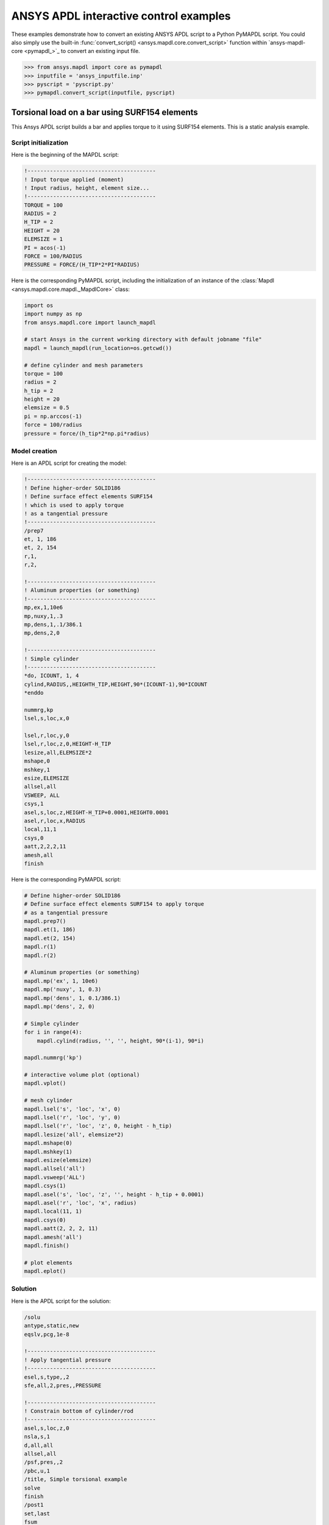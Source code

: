 ANSYS APDL interactive control examples
=======================================
These examples demonstrate how to convert an existing
ANSYS APDL script to a Python PyMAPDL script. You could also simply
use the built-in :func:`convert_script() 
<ansys.mapdl.core.convert_script>` function within 
`ansys-mapdl-core <pymapdl_>`_ to convert an existing
input file.

.. code:: python

    >>> from ansys.mapdl import core as pymapdl
    >>> inputfile = 'ansys_inputfile.inp'
    >>> pyscript = 'pyscript.py'
    >>> pymapdl.convert_script(inputfile, pyscript)


Torsional load on a bar using SURF154 elements
----------------------------------------------
This Ansys APDL script builds a bar and applies torque to it using
SURF154 elements. This is a static analysis example.


Script initialization
~~~~~~~~~~~~~~~~~~~~~
Here is the beginning of the MAPDL script:

.. code::

    !----------------------------------------
    ! Input torque applied (moment)
    ! Input radius, height, element size...
    !----------------------------------------
    TORQUE = 100
    RADIUS = 2
    H_TIP = 2
    HEIGHT = 20
    ELEMSIZE = 1
    PI = acos(-1)
    FORCE = 100/RADIUS
    PRESSURE = FORCE/(H_TIP*2*PI*RADIUS)

Here is the corresponding PyMAPDL script, including the initialization of an
instance of the :class:`Mapdl <ansys.mapdl.core.mapdl._MapdlCore>` class:

.. code:: python

    import os
    import numpy as np
    from ansys.mapdl.core import launch_mapdl
    
    # start Ansys in the current working directory with default jobname "file"
    mapdl = launch_mapdl(run_location=os.getcwd())
        
    # define cylinder and mesh parameters
    torque = 100
    radius = 2
    h_tip = 2
    height = 20
    elemsize = 0.5
    pi = np.arccos(-1)
    force = 100/radius
    pressure = force/(h_tip*2*np.pi*radius)


Model creation
~~~~~~~~~~~~~~    
Here is an APDL script for creating the model:

.. code::

    !----------------------------------------
    ! Define higher-order SOLID186
    ! Define surface effect elements SURF154
    ! which is used to apply torque
    ! as a tangential pressure
    !----------------------------------------
    /prep7
    et, 1, 186
    et, 2, 154
    r,1,
    r,2,
    
    !----------------------------------------
    ! Aluminum properties (or something)
    !----------------------------------------
    mp,ex,1,10e6
    mp,nuxy,1,.3
    mp,dens,1,.1/386.1
    mp,dens,2,0
    
    !----------------------------------------
    ! Simple cylinder
    !----------------------------------------
    *do, ICOUNT, 1, 4
    cylind,RADIUS,,HEIGHTH_TIP,HEIGHT,90*(ICOUNT-1),90*ICOUNT
    *enddo
        
    nummrg,kp
    lsel,s,loc,x,0
    
    lsel,r,loc,y,0
    lsel,r,loc,z,0,HEIGHT-H_TIP
    lesize,all,ELEMSIZE*2
    mshape,0
    mshkey,1
    esize,ELEMSIZE
    allsel,all
    VSWEEP, ALL
    csys,1
    asel,s,loc,z,HEIGHT-H_TIP+0.0001,HEIGHT0.0001
    asel,r,loc,x,RADIUS
    local,11,1
    csys,0
    aatt,2,2,2,11
    amesh,all
    finish

Here is the corresponding PyMAPDL script:

.. code:: python

    # Define higher-order SOLID186
    # Define surface effect elements SURF154 to apply torque
    # as a tangential pressure
    mapdl.prep7()
    mapdl.et(1, 186)
    mapdl.et(2, 154)
    mapdl.r(1)
    mapdl.r(2)
    
    # Aluminum properties (or something)
    mapdl.mp('ex', 1, 10e6)
    mapdl.mp('nuxy', 1, 0.3)
    mapdl.mp('dens', 1, 0.1/386.1)
    mapdl.mp('dens', 2, 0)
    
    # Simple cylinder
    for i in range(4):
        mapdl.cylind(radius, '', '', height, 90*(i-1), 90*i)
    
    mapdl.nummrg('kp')
    
    # interactive volume plot (optional)
    mapdl.vplot()
    
    # mesh cylinder
    mapdl.lsel('s', 'loc', 'x', 0)
    mapdl.lsel('r', 'loc', 'y', 0)
    mapdl.lsel('r', 'loc', 'z', 0, height - h_tip)
    mapdl.lesize('all', elemsize*2)
    mapdl.mshape(0)
    mapdl.mshkey(1)
    mapdl.esize(elemsize)
    mapdl.allsel('all')
    mapdl.vsweep('ALL')
    mapdl.csys(1)
    mapdl.asel('s', 'loc', 'z', '', height - h_tip + 0.0001)
    mapdl.asel('r', 'loc', 'x', radius)
    mapdl.local(11, 1)
    mapdl.csys(0)
    mapdl.aatt(2, 2, 2, 11)
    mapdl.amesh('all')
    mapdl.finish()

    # plot elements
    mapdl.eplot()


Solution
~~~~~~~~
Here is the APDL script for the solution:

.. code::

    /solu
    antype,static,new
    eqslv,pcg,1e-8
    
    !----------------------------------------
    ! Apply tangential pressure
    !----------------------------------------
    esel,s,type,,2
    sfe,all,2,pres,,PRESSURE
    
    !----------------------------------------
    ! Constrain bottom of cylinder/rod
    !----------------------------------------
    asel,s,loc,z,0
    nsla,s,1
    d,all,all
    allsel,all
    /psf,pres,,2
    /pbc,u,1
    /title, Simple torsional example
    solve
    finish
    /post1
    set,last
    fsum
    esel,u,type,,2
    SAVE


Here is the corresponding PyMAPDL script:

.. code:: python

    # new solution
    mapdl.slashsolu()  # Using Slash instead of / due to duplicate SOLU command
    # ansys('/solu')  # could also use this line
    mapdl.antype('static', 'new')
    mapdl.eqslv('pcg', 1e-8)

    # Apply tangential pressure
    mapdl.esel('s', 'type', '', 2)
    mapdl.sfe('all', 2, 'pres', '', pressure)

    # Constrain bottom of cylinder/rod
    mapdl.asel('s', 'loc', 'z', 0)
    mapdl.nsla('s', 1)

    mapdl.d('all', 'all')
    mapdl.allsel()
    mapdl.psf('pres', '', 2)
    mapdl.pbc('u', 1)
    mapdl.solve()

Access and plot the results within Python using PyMAPDL:

.. code:: python

    # access the result from the mapdl result
    result = mapdl.result

    # alternatively, open the result file using the path used in MAPDL
    # from ansys.mapdl import reader as pymapdl_reader
    # resultfile = os.path.join(mapdl.path, 'file.rst')
    # result = pymapdl_reader.read_binary(resultfile)

    # access element results as arrays
    nnum, stress = result.nodal_stress(0)
    element_stress, elemnum, enode = result.element_stress(0)
    nodenum, stress = result.nodal_stress(0)

    # plot interactively
    result.plot_nodal_solution(0, cmap='bwr')
    result.plot_nodal_stress(0, 'Sx', cmap='bwr')
    result.plot_principal_nodal_stress(0, 'SEQV', cmap='bwr')

    # plot and save non-interactively
    # (cpos was output from ``cpos = result.plot()`` and setting up
    # the correct camera angle)
    cpos = [(20.992831318277517, 9.78629316586435, 31.905115108541928),
            (0.35955395443745797, -1.4198191001571547, 10.346158032932495),
            (-0.10547549888485548, 0.9200673323892437, -0.377294345312956)]

    result.plot_nodal_displacement(0, cpos=cpos, savefig='cylinder_disp.png')

.. figure:: ../images/cylinder_disp.png
    :width: 300pt

    Non-interactive Screenshot of Displacement from PyMAPDL

.. code:: python

    result.plot_nodal_stress(0, 'Sx', cmap='bwr', cpos=cpos,
                             screenshot='cylinder_sx.png')

.. figure:: ../images/cylinder_sx.png
    :width: 300pt

    Non-interactive Screenshot of X Stress from PyMAPDL

.. code:: python

    result.plot_principal_nodal_stress(0, 'SEQV', cmap='bwr',
                                       cpos=cpos, screenshot='cylinder_vonmises.png')

.. figure:: ../images/cylinder_vonmises.png
    :width: 300pt

    Non-interactive screenshot of von Mises stress from PyMAPDL


Alternatively, you can access the same results directly from MAPDL
using the :attr:`Mapdl.post_processing <ansys.mapdl.core.Mapdl.post_processing>`
attribute:

.. code:: python

    mapdl.set(1, 1)
    mapdl.post_processing.plot_nodal_displacement()
    result.plot_nodal_component_stress(0, 'Sx')
    result.plot_nodal_eqv_stress()


Running an input file - spotweld SHELL181 example
-------------------------------------------------
This MAPDL example demonstrates how to model spot welding on three
thin sheets of metal. Here, the full input file is simply run using
the PyMAPDL interface.

.. code::

    !----------------------------------------
    ! Example problem for demonstrating 
    ! Spotweld technology 
    !----------------------------------------
    ! 
    !----------------------------------------
    ! Originated in 9.0 JJDoyle 2004/09/01
    !----------------------------------------
    /prep7
    /num,0
    /pnum,area,1
    
    k,1,2,10,
    k,2,10,10
    k,3,10,0.15
    k,4,14,0.15
    !
    l,1,2
    l,2,3
    l,3,4
    lfillt,1,2,3
    lfillt,2,3,2
    !
    k,9,,
    k,10,11,
    k,11,15,
    l,9,10
    l,10,11
    
    k,12,,10
    lsel,s,,,6,7
    AROTAT,all,,,,,,9,12,12,1,
    
    lsel,s,,,1,5
    AROTAT,all,,,,,,9,12,12,1,
    areverse,1
    areverse,2
    
    asel,s,,,3,7
    ARSYM,Y,all, , , ,0,0 
    allsel
    
    !********
    !define weld location with hardpoint
    !********
    HPTCREATE,AREA,7,0,COORD,12.9,0.15,-1.36,  
    
    /view,1,1,1,1
    gplo
    !
    et,1,181
    r,1,0.15
    r,2,0.1
    !
    mp,ex,1,30e6
    mp,prxy,1,0.3
    !
    esize,0.25
    real,1
    amesh,1
    amesh,2
    real,2
    asel,s,,,3,12
    amesh,all
    !
    lsel,s,,,1,9
    lsel,a,,,12,17
    lsel,a,,,26,38,3
    lsel,a,,,24,36,3
    nsll,s,1
    wpstyle,0.05,0.1,-1,1,0.003,0,0,,5  
    WPSTYLE,,,,,,,,1
    wpro,,-90.000000,
    CSWPLA,11,1,1,1, 
    csys,11 
    nrotat,all
    d,all,uy
    d,all,rotx
    
    csys,0
    
    lsel,s,,,23
    nsll,s,1
    d,all,uz
    
    lsel,s,,,17
    nsll,s,1
    d,all,uz,4
    
    ALLSEL
    /view,1,1,1,1
    /eshape,1
    ksel,s,,,33
    nslk,s,1
    *get,sw_node,node,,num,max
    
    /solu
    allsel
    nlgeom,on
    time,4
    nsubst,10,25,5
    outres,all,all
    fini
    
    !------------------------------------
    !build flex spotweld with BEAM188, run the solution,
    !and post process results
    !------------------------------------
    fini
    allsel
    /prep7
    mp,ex,2,28e6
    mp,prxy,2,0.3
    !
    SECTYPE,2,beam,csolid
    SECDATA,0.25
    !
    et,2,188
    type,2
    mat,2
    secnum,2
    
    SWGEN,sweld1,0.50,7,2,sw_node,,	
    SWADD,sweld1,,12
    
    /solu
    allsel
    nlgeom,on
    time,4
    nsubst,10,25,5
    outres,all,all
    solve
    FINISH

.. code:: python

    >>> from ansys.mapdl.core import launch_mapdl
    >>> mapdl = launch_mapdl()
    >>> mapdl.input('spot_weld.inp')


Here is the Python script using 
`ansys-mapdl-reader <legacy_reader_docs_>`_ package to access the results
after running the MAPDL analysis.

.. code:: python
    
    >>> from ansys.mapdl import reader as pymapdl_reader
    
    Open the result file and plot the displacement of time step 3

    >>> resultfile = os.path.join(mapdl.directory, 'file.rst')
    >>> result = pymapdl_reader.read_binary(resultfile)
    >>> result.plot_nodal_solution(2)

.. figure:: ../images/spot_disp.png
    :width: 300pt

    Spot Weld: Displacement

Get the nodal and element component stress at time step 0. Plot the
stress in the Z direction.

.. code:: python

    >>> nodenum, stress = result.nodal_stress(0)
    >>> element_stress, elemnum, enode = result.element_stress(0)
    
    Plot the Z direction stress:
    The stress at the contact element simulating the spot weld

    >>> result.plot_nodal_stress(0, 'Sz')

.. figure:: ../images/spot_sz.png
    :width: 300pt

    Spot weld: Z stress

.. code:: python

    Get the principal nodal stress and plot the von Mises stress

    >>> nnum, pstress = result.principal_nodal_stress(0)
    >>> result.plot_principal_nodal_stress(0, 'SEQV')

.. figure:: ../images/spot_seqv.png
    :width: 300pt

    Spot weld: von Mises stress
